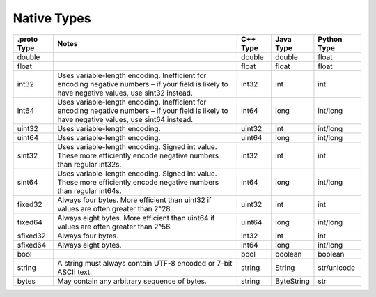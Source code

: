 Native Types
============

+----------+-----------------------------+--------+------------+-------------+
| .proto   |  Notes                      | C++    | Java Type  | Python Type |
| Type     |                             | Type   |            |             |
+==========+=============================+========+============+=============+
| double   |                             | double | double     | float       |
+----------+-----------------------------+--------+------------+-------------+
| float    |                             | float  | float      | float       |
+----------+-----------------------------+--------+------------+-------------+
| int32    | Uses variable-length        | int32  | int        | int         |
|          | encoding. Inefficient for   |        |            |             |
|          | encoding negative numbers – |        |            |             |
|          | if your field is likely to  |        |            |             |
|          | have negative values, use   |        |            |             |
|          | sint32 instead.             |        |            |             |
+----------+-----------------------------+--------+------------+-------------+
| int64    | Uses variable-length        | int64  | long       | int/long    |
|          | encoding. Inefficient for   |        |            |             |
|          | encoding negative numbers – |        |            |             |
|          | if your field is likely to  |        |            |             |
|          | have negative values, use   |        |            |             |
|          | sint64 instead.             |        |            |             |
+----------+-----------------------------+--------+------------+-------------+
| uint32   | Uses variable-length        | uint32 | int        | int/long    |
|          | encoding.                   |        |            |             |
+----------+-----------------------------+--------+------------+-------------+
| uint64   | Uses variable-length        | uint64 | long       | int/long    |
|          | encoding.                   |        |            |             |
+----------+-----------------------------+--------+------------+-------------+
| sint32   | Uses variable-length        | int32  | int        | int         |
|          | encoding. Signed int value. |        |            |             |
|          | These more efficiently      |        |            |             |
|          | encode negative numbers     |        |            |             |
|          | than regular int32s.        |        |            |             |
+----------+-----------------------------+--------+------------+-------------+
| sint64   | Uses variable-length        | int64  | long       | int/long    |
|          | encoding. Signed int value. |        |            |             |
|          | These more efficiently      |        |            |             |
|          | encode negative numbers     |        |            |             |
|          | than regular int64s.        |        |            |             |
+----------+-----------------------------+--------+------------+-------------+
| fixed32  | Always four bytes. More     | uint32 | int        | int         |
|          | efficient than uint32 if    |        |            |             |
|          | values are often greater    |        |            |             |
|          | than 2^28.                  |        |            |             |
+----------+-----------------------------+--------+------------+-------------+
| fixed64  | Always eight bytes. More    | uint64 | long       | int/long    |
|          | efficient than uint64 if    |        |            |             |
|          | values are often greater    |        |            |             |
|          | than 2^56.                  |        |            |             |
+----------+-----------------------------+--------+------------+-------------+
| sfixed32 | Always four bytes.          | int32  | int        | int         |
+----------+-----------------------------+--------+------------+-------------+
| sfixed64 | Always eight bytes.         | int64  | long       | int/long    |
+----------+-----------------------------+--------+------------+-------------+
| bool     |                             | bool   | boolean    | boolean     |
+----------+-----------------------------+--------+------------+-------------+
| string   | A string must always        | string | String     | str/unicode |
|          | contain UTF-8 encoded or    |        |            |             |
|          | 7-bit ASCII text.           |        |            |             |
+----------+-----------------------------+--------+------------+-------------+
| bytes    | May contain any arbitrary   | string | ByteString | str         |
|          | sequence of bytes.          |        |            |             |
+----------+-----------------------------+--------+------------+-------------+
